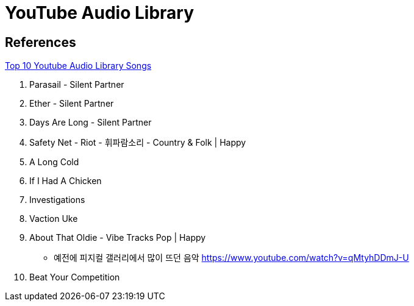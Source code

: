 = YouTube Audio Library

== References
https://www.youtube.com/watch?v=IB1L5eFu6jk[Top 10 Youtube Audio Library Songs]

10. Parasail - Silent Partner
9. Ether - Silent Partner
8. Days Are Long - Silent Partner
7. Safety Net - Riot - 휘파람소리 - Country & Folk | Happy
6. A Long Cold
5. If I Had A Chicken
4. Investigations
3. Vaction Uke
2. About That Oldie - Vibe Tracks Pop | Happy
- 예전에 피지컬 갤러리에서 많이 뜨던 음악 https://www.youtube.com/watch?v=qMtyhDDmJ-U
1. Beat Your Competition
